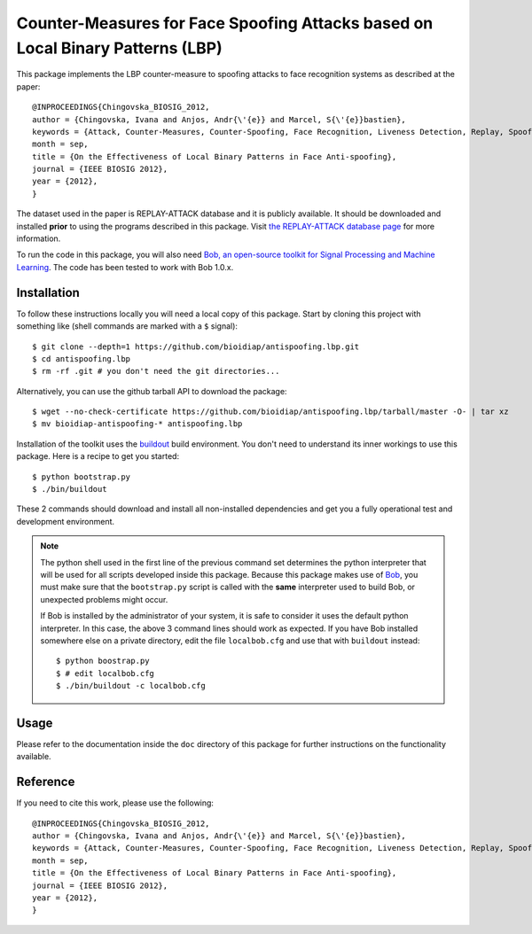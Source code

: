 Counter-Measures for Face Spoofing Attacks based on Local Binary Patterns (LBP)
===============================================================================

This package implements the LBP counter-measure to spoofing attacks to
face recognition systems as described at the paper::

  @INPROCEEDINGS{Chingovska_BIOSIG_2012,
  author = {Chingovska, Ivana and Anjos, Andr{\'{e}} and Marcel, S{\'{e}}bastien},
  keywords = {Attack, Counter-Measures, Counter-Spoofing, Face Recognition, Liveness Detection, Replay, Spoofing},
  month = sep,
  title = {On the Effectiveness of Local Binary Patterns in Face Anti-spoofing},
  journal = {IEEE BIOSIG 2012},
  year = {2012},
  }
 
The dataset used in the paper is REPLAY-ATTACK database and it is publicly available. It should be downloaded and
installed **prior** to using the programs described in this package. Visit
`the REPLAY-ATTACK database page <https://www.idiap.ch/dataset/printattack>`_ for more information.

To run the code in this package, you will also need `Bob, an open-source
toolkit for Signal Processing and Machine Learning
<http://idiap.github.com/bob>`_. The code has been tested to work with Bob
1.0.x.

Installation
------------

To follow these instructions locally you will need a local copy of this
package. Start by cloning this project with something like (shell commands are marked with a
``$`` signal)::

  $ git clone --depth=1 https://github.com/bioidiap/antispoofing.lbp.git
  $ cd antispoofing.lbp
  $ rm -rf .git # you don't need the git directories...

Alternatively, you can use the github tarball API to download the package::

  $ wget --no-check-certificate https://github.com/bioidiap/antispoofing.lbp/tarball/master -O- | tar xz 
  $ mv bioidiap-antispoofing-* antispoofing.lbp

Installation of the toolkit uses the `buildout <http://www.buildout.org/>`_
build environment. You don't need to understand its inner workings to use this
package. Here is a recipe to get you started::
  
  $ python bootstrap.py
  $ ./bin/buildout

These 2 commands should download and install all non-installed dependencies and
get you a fully operational test and development environment.

.. note::

  The python shell used in the first line of the previous command set
  determines the python interpreter that will be used for all scripts developed
  inside this package. Because this package makes use of `Bob
  <http://idiap.github.com/bob>`_, you must make sure that the ``bootstrap.py``
  script is called with the **same** interpreter used to build Bob, or
  unexpected problems might occur.

  If Bob is installed by the administrator of your system, it is safe to
  consider it uses the default python interpreter. In this case, the above 3
  command lines should work as expected. If you have Bob installed somewhere
  else on a private directory, edit the file ``localbob.cfg`` and use that
  with ``buildout`` instead::

    $ python boostrap.py
    $ # edit localbob.cfg
    $ ./bin/buildout -c localbob.cfg

Usage
-----

Please refer to the documentation inside the ``doc`` directory of this package
for further instructions on the functionality available.

Reference
---------

If you need to cite this work, please use the following::

   @INPROCEEDINGS{Chingovska_BIOSIG_2012,
   author = {Chingovska, Ivana and Anjos, Andr{\'{e}} and Marcel, S{\'{e}}bastien},
   keywords = {Attack, Counter-Measures, Counter-Spoofing, Face Recognition, Liveness Detection, Replay, Spoofing},
   month = sep,
   title = {On the Effectiveness of Local Binary Patterns in Face Anti-spoofing},
   journal = {IEEE BIOSIG 2012},
   year = {2012},
   }

